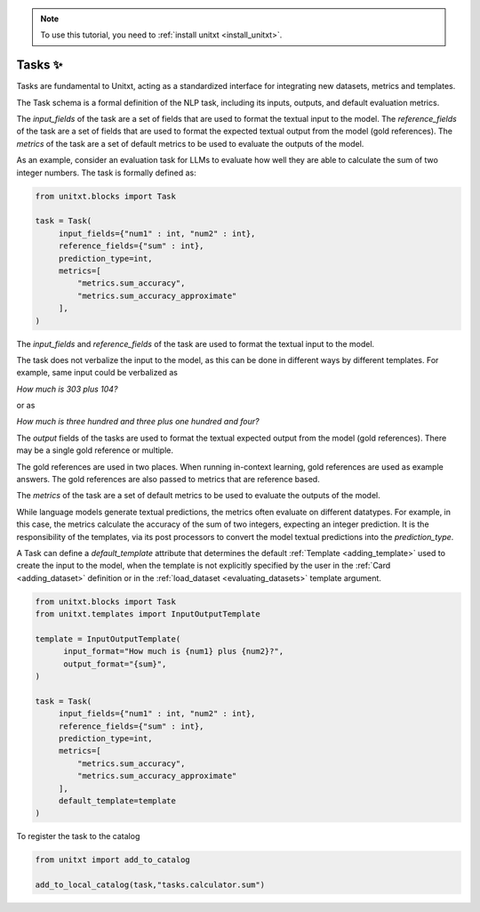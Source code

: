 .. _adding_task:

.. note::

   To use this tutorial, you need to :ref:`install unitxt <install_unitxt>`.


=====================================
Tasks ✨
=====================================

Tasks are fundamental to Unitxt, acting as a standardized interface for integrating new datasets, metrics and templates.

The Task schema is a formal definition of the NLP task, including its inputs, outputs, and default evaluation metrics.

The `input_fields` of the task are a set of fields that are used to format the textual input to the model.
The `reference_fields` of the task are a set of fields that are used to format the expected textual output from the model (gold references).
The `metrics` of the task are a set of default metrics to be used to evaluate the outputs of the model.

As an example, consider an evaluation task for LLMs to evaluate how well they are able to calculate the sum of two integer numbers.
The task is formally defined as:

.. code-block:: python

   from unitxt.blocks import Task

   task = Task(
        input_fields={"num1" : int, "num2" : int},
        reference_fields={"sum" : int},
        prediction_type=int,
        metrics=[
            "metrics.sum_accuracy",
            "metrics.sum_accuracy_approximate"
        ],
   )

The `input_fields` and `reference_fields` of the task are used to format the textual input to the model.

The task does not verbalize the input to the model, as this can be done in different ways by different templates.
For example, same input could be verbalized as

`How much is 303 plus 104?`

or as

`How much is three hundred and three plus one hundred and four?`

The `output` fields of the tasks are used to format the textual expected output from the model (gold references).
There may be a single gold reference or multiple.

The gold references are used in two places.  When running in-context learning, gold references are used as example answers.
The gold references are also passed to metrics that are reference based.

The `metrics` of the task are a set of default metrics to be used to evaluate the outputs of the model.

While language models generate textual predictions, the metrics often evaluate on different datatypes.  For example,
in this case, the metrics calculate the accuracy of the sum of two integers, expecting an integer prediction.
It is the responsibility of the templates, via its post processors to convert the model textual predictions
into the `prediction_type`.

A Task can define a `default_template` attribute that determines the default :ref:`Template <adding_template>` used to create the input to the model, 
when the template is not explicitly specified by the user in the :ref:`Card <adding_dataset>` 
definition or in the  :ref:`load_dataset <evaluating_datasets>` template argument.

.. code-block:: python

   from unitxt.blocks import Task
   from unitxt.templates import InputOutputTemplate

   template = InputOutputTemplate(
         input_format="How much is {num1} plus {num2}?",
         output_format="{sum}",
   ) 
    
   task = Task(
        input_fields={"num1" : int, "num2" : int},
        reference_fields={"sum" : int},
        prediction_type=int,
        metrics=[
            "metrics.sum_accuracy",
            "metrics.sum_accuracy_approximate"
        ],
        default_template=template
   )

To register the task to the catalog

.. code-block:: python

   from unitxt import add_to_catalog

   add_to_local_catalog(task,"tasks.calculator.sum")



